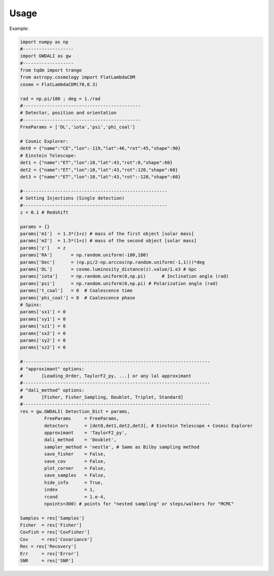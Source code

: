 =================================
Usage
=================================

Example:

.. code:: python

    import numpy as np
    #-------------------
    import GWDALI as gw
    #-------------------
    from tqdm import trange
    from astropy.cosmology import FlatLambdaCDM
    cosmo = FlatLambdaCDM(70,0.3)

    rad = np.pi/180 ; deg = 1./rad
    #--------------------------------------------
    # Detector, position and orientation
    #--------------------------------------------
    FreeParams = ['DL','iota','psi','phi_coal']

    # Cosmic Explorer:
    det0 = {"name":"CE","lon":-119,"lat":46,"rot":45,"shape":90}
    # Einstein Telescope:
    det1 = {"name":"ET","lon":10,"lat":43,"rot":0,"shape":60}
    det2 = {"name":"ET","lon":10,"lat":43,"rot":120,"shape":60}
    det3 = {"name":"ET","lon":10,"lat":43,"rot":-120,"shape":60}

    #------------------------------------------------------
    # Setting Injections (Single detection)
    #------------------------------------------------------
    z = 0.1 # Redshift

    params = {}
    params['m1']  = 1.3*(1+z) # mass of the first object [solar mass]
    params['m2']  = 1.5*(1+z) # mass of the second object [solar mass]
    params['z']   = z
    params['RA']       = np.random.uniform(-180,180)
    params['Dec']      = (np.pi/2-np.arccos(np.random.uniform(-1,1)))*deg
    params['DL']       = cosmo.luminosity_distance(z).value/1.e3 # Gpc
    params['iota']     = np.random.uniform(0,np.pi)      # Inclination angle (rad)
    params['psi']      = np.random.uniform(0,np.pi) # Polarization angle (rad)
    params['t_coal']   = 0  # Coalescence time
    params['phi_coal'] = 0  # Coalescence phase
    # Spins:
    params['sx1'] = 0 
    params['sy1'] = 0
    params['sz1'] = 0
    params['sx2'] = 0
    params['sy2'] = 0
    params['sz2'] = 0

    #----------------------------------------------------------------------
    # "approximant" options: 
    #       [Leading_Order, TaylorF2_py, ...] or any lal approximant
    #----------------------------------------------------------------------
    # "dali_method" options:
    #       [Fisher, Fisher_Sampling, Doublet, Triplet, Standard]
    #----------------------------------------------------------------------
    res = gw.GWDALI( Detection_Dict = params, 
             FreeParams     = FreeParams, 
             detectors      = [det0,det1,det2,det3], # Einstein Telescope + Cosmic Explorer
             approximant    = 'TaylorF2_py',
             dali_method    = 'Doublet',
             sampler_method = 'nestle', # Same as Bilby sampling method
             save_fisher    = False,
             save_cov       = False,
             plot_corner    = False,
             save_samples   = False,
             hide_info      = True,
             index          = 1,
             rcond          = 1.e-4,
             npoints=300) # points for "nested sampling" or steps/walkers for "MCMC"

    Samples = res['Samples']
    Fisher  = res['Fisher']
    CovFish = res['CovFisher']
    Cov     = res['Covariance']
    Rec = res['Recovery']
    Err     = res['Error']
    SNR     = res['SNR']